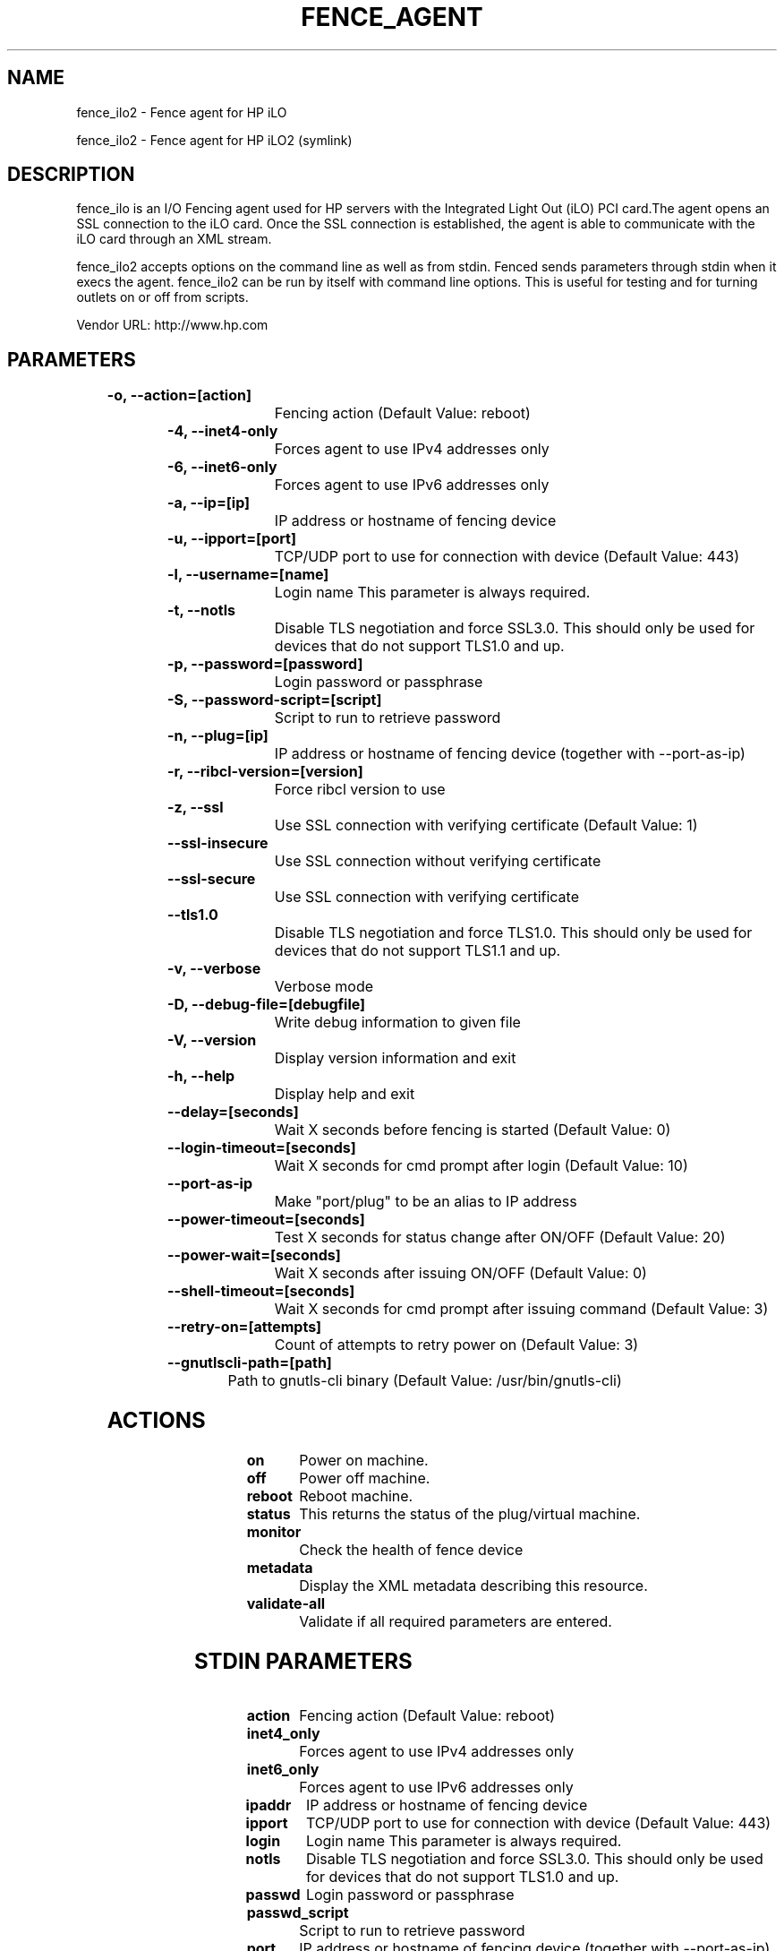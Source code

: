 
.TH FENCE_AGENT 8 2009-10-20 "fence_ilo2 (Fence Agent)"
.SH NAME
fence_ilo2 - Fence agent for HP iLO
.P
fence_ilo2 - Fence agent for HP iLO2 (symlink)

.SH DESCRIPTION
.P
fence_ilo is an I/O Fencing agent used for HP servers with the Integrated Light Out (iLO) PCI card.The agent opens an SSL connection to the iLO card. Once the SSL connection is established, the agent is able to communicate with the iLO card through an XML stream.
.P
fence_ilo2 accepts options on the command line as well
as from stdin. Fenced sends parameters through stdin when it execs the
agent. fence_ilo2 can be run by itself with command
line options.  This is useful for testing and for turning outlets on or off
from scripts.

Vendor URL: http://www.hp.com
.SH PARAMETERS

	
.TP
.B -o, --action=[action]
. 
Fencing action (Default Value: reboot)
	
.TP
.B -4, --inet4-only
. 
Forces agent to use IPv4 addresses only
	
.TP
.B -6, --inet6-only
. 
Forces agent to use IPv6 addresses only
	
.TP
.B -a, --ip=[ip]
. 
IP address or hostname of fencing device
	
.TP
.B -u, --ipport=[port]
. 
TCP/UDP port to use for connection with device (Default Value: 443)
	
.TP
.B -l, --username=[name]
. 
Login name This parameter is always required.
	
.TP
.B -t, --notls
. 
Disable TLS negotiation and force SSL3.0. This should only be used for devices that do not support TLS1.0 and up.
	
.TP
.B -p, --password=[password]
. 
Login password or passphrase
	
.TP
.B -S, --password-script=[script]
. 
Script to run to retrieve password
	
.TP
.B -n, --plug=[ip]
. 
IP address or hostname of fencing device (together with --port-as-ip)
	
.TP
.B -r, --ribcl-version=[version]
. 
Force ribcl version to use
	
.TP
.B -z, --ssl
. 
Use SSL connection with verifying certificate (Default Value: 1)
	
.TP
.B --ssl-insecure
. 
Use SSL connection without verifying certificate
	
.TP
.B --ssl-secure
. 
Use SSL connection with verifying certificate
	
.TP
.B --tls1.0
. 
Disable TLS negotiation and force TLS1.0. This should only be used for devices that do not support TLS1.1 and up.
	
.TP
.B -v, --verbose
. 
Verbose mode
	
.TP
.B -D, --debug-file=[debugfile]
. 
Write debug information to given file
	
.TP
.B -V, --version
. 
Display version information and exit
	
.TP
.B -h, --help
. 
Display help and exit
	
.TP
.B --delay=[seconds]
. 
Wait X seconds before fencing is started (Default Value: 0)
	
.TP
.B --login-timeout=[seconds]
. 
Wait X seconds for cmd prompt after login (Default Value: 10)
	
.TP
.B --port-as-ip
. 
Make "port/plug" to be an alias to IP address
	
.TP
.B --power-timeout=[seconds]
. 
Test X seconds for status change after ON/OFF (Default Value: 20)
	
.TP
.B --power-wait=[seconds]
. 
Wait X seconds after issuing ON/OFF (Default Value: 0)
	
.TP
.B --shell-timeout=[seconds]
. 
Wait X seconds for cmd prompt after issuing command (Default Value: 3)
	
.TP
.B --retry-on=[attempts]
. 
Count of attempts to retry power on (Default Value: 3)
	
.TP
.B --gnutlscli-path=[path]
. 
Path to gnutls-cli binary (Default Value: /usr/bin/gnutls-cli)

.SH ACTIONS

	
.TP
\fBon \fP
Power on machine.
	
.TP
\fBoff \fP
Power off machine.
	
.TP
\fBreboot \fP
Reboot machine.
	
.TP
\fBstatus \fP
This returns the status of the plug/virtual machine.
	
.TP
\fBmonitor \fP
Check the health of fence device
	
.TP
\fBmetadata \fP
Display the XML metadata describing this resource.
	
.TP
\fBvalidate-all \fP
Validate if all required parameters are entered.

.SH STDIN PARAMETERS

	
.TP
.B action
. 
Fencing action (Default Value: reboot)
	
.TP
.B inet4_only
. 
Forces agent to use IPv4 addresses only
	
.TP
.B inet6_only
. 
Forces agent to use IPv6 addresses only
	
.TP
.B ipaddr
. 
IP address or hostname of fencing device
	
.TP
.B ipport
. 
TCP/UDP port to use for connection with device (Default Value: 443)
	
.TP
.B login
. 
Login name This parameter is always required.
	
.TP
.B notls
. 
Disable TLS negotiation and force SSL3.0. This should only be used for devices that do not support TLS1.0 and up.
	
.TP
.B passwd
. 
Login password or passphrase
	
.TP
.B passwd_script
. 
Script to run to retrieve password
	
.TP
.B port
. 
IP address or hostname of fencing device (together with --port-as-ip)
	
.TP
.B ribcl
. 
Force ribcl version to use
	
.TP
.B ssl
. 
Use SSL connection with verifying certificate (Default Value: 1)
	
.TP
.B ssl_insecure
. 
Use SSL connection without verifying certificate
	
.TP
.B ssl_secure
. 
Use SSL connection with verifying certificate
	
.TP
.B tls1.0
. 
Disable TLS negotiation and force TLS1.0. This should only be used for devices that do not support TLS1.1 and up.
	
.TP
.B verbose
. 
Verbose mode
	
.TP
.B debug
. 
Write debug information to given file
	
.TP
.B version
. 
Display version information and exit
	
.TP
.B help
. 
Display help and exit
	
.TP
.B delay
. 
Wait X seconds before fencing is started (Default Value: 0)
	
.TP
.B login_timeout
. 
Wait X seconds for cmd prompt after login (Default Value: 10)
	
.TP
.B port_as_ip
. 
Make "port/plug" to be an alias to IP address
	
.TP
.B power_timeout
. 
Test X seconds for status change after ON/OFF (Default Value: 20)
	
.TP
.B power_wait
. 
Wait X seconds after issuing ON/OFF (Default Value: 0)
	
.TP
.B shell_timeout
. 
Wait X seconds for cmd prompt after issuing command (Default Value: 3)
	
.TP
.B retry_on
. 
Count of attempts to retry power on (Default Value: 3)
	
.TP
.B gnutlscli_path
. 
Path to gnutls-cli binary (Default Value: /usr/bin/gnutls-cli)
